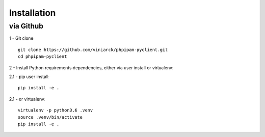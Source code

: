 Installation
============

via Github
----------

1 - Git clone

::

  git clone https://github.com/viniarck/phpipam-pyclient.git
  cd phpipam-pyclient

2 - Install Python requirements dependencies, either via user install or virtualenv:

2.1 - pip user install:

::

  pip install -e .

2\.1 - or virtualenv:

::

  virtualenv -p python3.6 .venv
  source .venv/bin/activate
  pip install -e .
